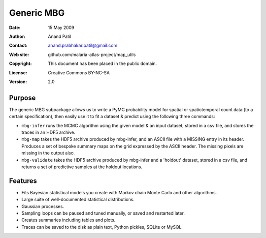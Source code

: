 ***********
Generic MBG
***********

:Date: 15 May 2009
:Author: Anand Patil
:Contact: anand.prabhakar.patil@gmail.com
:Web site: github.com/malaria-atlas-project/map_utils
:Copyright: This document has been placed in the public domain.
:License: Creative Commons BY-NC-SA
:Version: 2.0

Purpose
=======

The generic MBG subpackage allows us to write a PyMC probability model for spatial
or spatiotemporal count data (to a certain specification), then easily use it to fit 
a dataset & predict using the following three commands:

* ``mbg-infer`` runs the MCMC algorithm using the given model & an input dataset,
  stored in a csv file, and stores the traces in an HDF5 archive.

* ``mbg-map`` takes the HDF5 archive produced by mbg-infer, and an ASCII file with
  a MISSING entry in its header. Produces a set of bespoke summary maps on the grid
  expressed by the ASCII header. The missing pixels are missing in the output also.
  
* ``mbg-validate`` takes the HDF5 archive produced by mbg-infer and a 'holdout'
  dataset, stored in a csv file, and returns a set of predictive samples at the
  holdout locations.

Features
========

* Fits Bayesian statistical models you create with Markov chain Monte Carlo and
  other algorithms.

* Large suite of well-documented statistical distributions.

* Gaussian processes.

* Sampling loops can be paused and tuned manually, or saved and restarted later.

* Creates summaries including tables and plots.

* Traces can be saved to the disk as plain text, Python pickles, SQLite or MySQL
